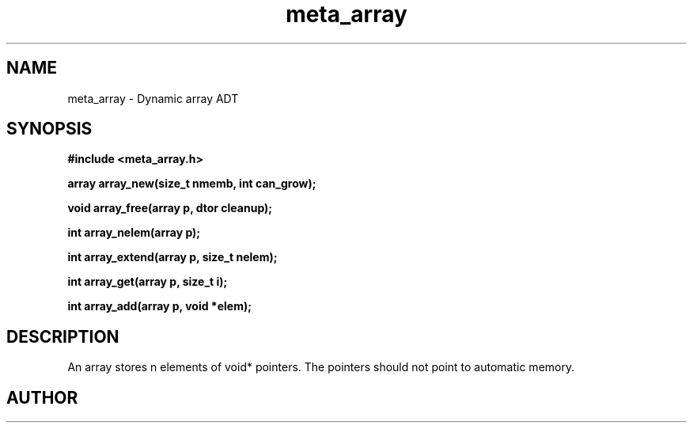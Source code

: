 .TH meta_array 3 2016-01-30 "" "The Meta C Library"
.SH NAME
meta_array \- Dynamic array ADT
.SH SYNOPSIS
.B #include <meta_array.h>
.sp
.BI "array array_new(size_t nmemb, int can_grow);

.BI "void array_free(array p, dtor cleanup);

.BI "int array_nelem(array p);

.BI "int array_extend(array p, size_t nelem);

.BI "int array_get(array p, size_t i);

.BI "int array_add(array p, void *elem);

.SH DESCRIPTION
An array stores n elements of void* pointers. The pointers should not
point to automatic memory.
.SH AUTHOR
.An B. Augestad, bjorn.augestad@gmail.com
